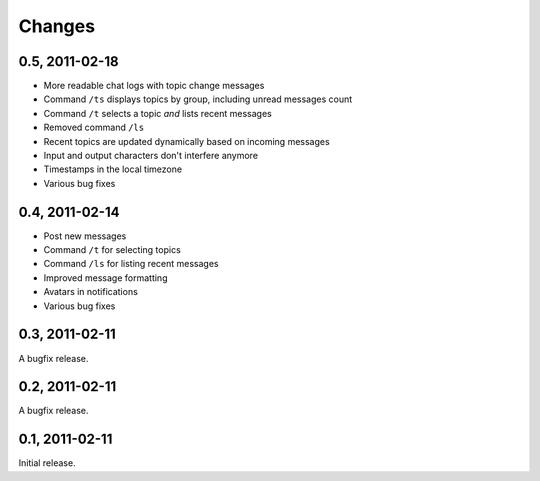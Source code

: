 =======
Changes
=======

0.5, 2011-02-18
---------------

- More readable chat logs with topic change messages
- Command ``/ts`` displays topics by group, including unread messages count
- Command ``/t`` selects a topic *and* lists recent messages
- Removed command ``/ls``
- Recent topics are updated dynamically based on incoming messages
- Input and output characters don't interfere anymore
- Timestamps in the local timezone
- Various bug fixes


0.4, 2011-02-14
---------------

- Post new messages
- Command ``/t`` for selecting topics
- Command ``/ls`` for listing recent messages
- Improved message formatting
- Avatars in notifications
- Various bug fixes


0.3, 2011-02-11
---------------

A bugfix release.


0.2, 2011-02-11
---------------

A bugfix release.


0.1, 2011-02-11
---------------

Initial release.

